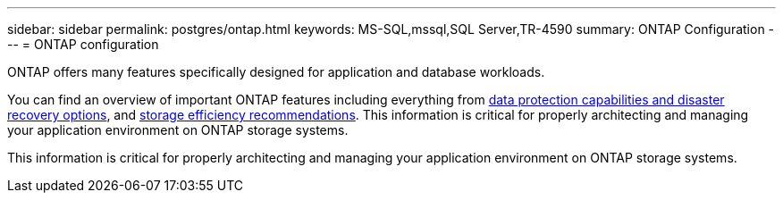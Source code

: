 ---
sidebar: sidebar
permalink: postgres/ontap.html
keywords: MS-SQL,mssql,SQL Server,TR-4590
summary: ONTAP Configuration
---
= ONTAP configuration

[.lead]
ONTAP offers many features specifically designed for application and database workloads.

You can find an overview of important ONTAP features including everything from link:https://docs.netapp.com/us-en/ontap/concept_dp_overview.html[data protection capabilities and disaster recovery options^], and link:https://docs.netapp.com/us-en/ontap/concepts/storage-efficiency-overview.html[storage efficiency recommendations^]. This information is critical for properly architecting and managing your application environment on ONTAP storage systems.

This information is critical for properly architecting and managing your application environment on ONTAP storage systems.